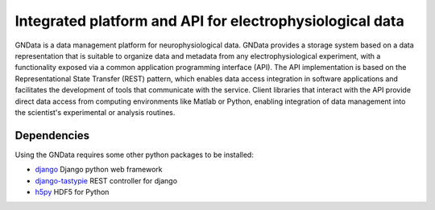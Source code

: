 =========================================================
Integrated platform and API for electrophysiological data
=========================================================

GNData is a data management platform for neurophysiological data. GNData 
provides a storage system based on a data representation that is suitable to 
organize data and metadata from any electrophysiological experiment, with a 
functionality exposed via a common application programming interface (API). 
The API implementation is based on the Representational State Transfer (REST) 
pattern, which enables data access integration in software applications and 
facilitates the development of tools that communicate with the service. Client 
libraries that interact with the API provide direct data access from computing 
environments like Matlab or Python, enabling integration of data management 
into the scientist's experimental or analysis routines.


Dependencies
============

Using the GNData requires some other python packages to be installed:

- django_ Django python web framework
- django-tastypie_ REST controller for django
- h5py_ HDF5 for Python



.. external references
.. _documentation: http://g-node.github.io/g-node-portal/
.. _neo: http://neuralensemble.org/neo/
.. _h5py: http://www.h5py.org/
.. _django: https://www.djangoproject.com/
.. _django-tastypie: https://django-tastypie.readthedocs.org/
.. _sphinx: http://sphinx-doc.org/
.. _setuptools: https://pypi.python.org/pypi/setuptools
